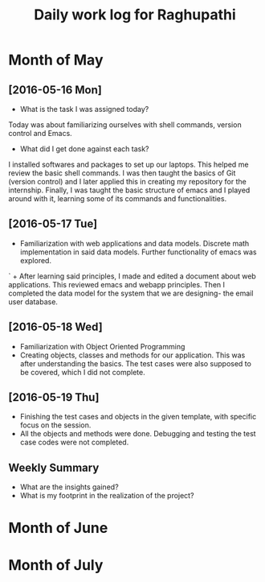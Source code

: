 #+title: Daily work log for Raghupathi

* Month of May
** [2016-05-16 Mon]
   + What is the task I was assigned today?
   Today was about familiarizing ourselves with shell commands, version control and Emacs. 
   + What did I get done against each task?
   I installed softwares and packages to set up our laptops. This helped me review the basic 
   shell commands. I was then taught the basics of Git (version control) and I later applied
   this in creating my repository for the internship. Finally, I was taught the basic structure 
   of emacs and I played around with it, learning some of its commands and functionalities. 
** [2016-05-17 Tue]
   +  Familiarization with web applications and data models. Discrete math
     implementation in said data models. Further functionality of emacs was
     explored.
`  + After learning said principles, I made and edited a document about web
     applications. This reviewed emacs and webapp principles. Then I completed
     the data model for the system that we are designing- the email user
     database.   

** [2016-05-18 Wed]
   + Familiarization with Object Oriented Programming 
   + Creating objects, classes and methods for our application. This was after
     understanding the basics. The test cases were also supposed to be covered,
     which I did not complete.
** [2016-05-19 Thu]
   + Finishing the test cases and objects in the given template, with specific
     focus on the session.
   + All the objects and methods were done. Debugging and testing the test case
     codes were not completed. 
** Weekly  Summary
   + What are the insights gained?
   + What is my footprint in the realization of the project?
* Month of June
* Month of July
